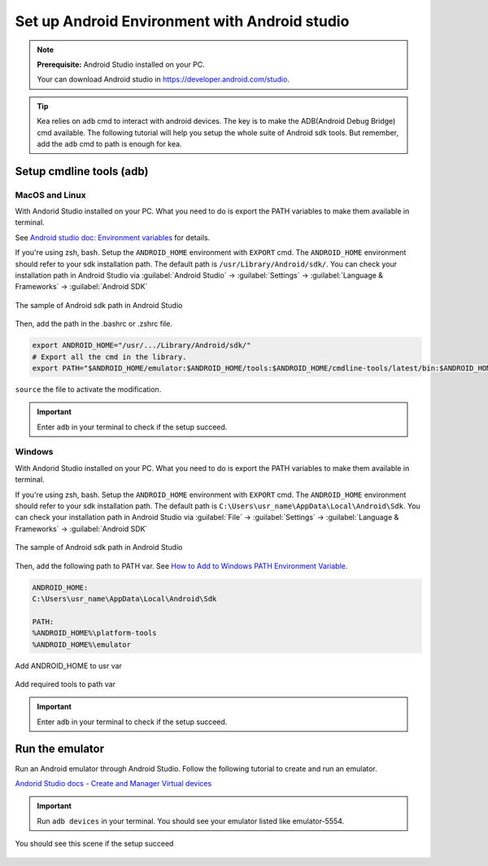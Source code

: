 .. _android_studio_env:

Set up Android Environment with Android studio
========================================================


.. note:: 
    **Prerequisite:** Android Studio installed on your PC.

    Your can download Android studio in https://developer.android.com/studio.

.. tip:: 
    Kea relies on ``adb`` cmd to interact with android devices. The key is to make the ADB(Android Debug Bridge) cmd available.
    The following tutorial will help you setup the whole suite of Android sdk tools. But remember, add the ``adb`` cmd to path is enough for kea.


Setup cmdline tools (adb)
~~~~~~~~~~~~~~~~~~~~~~~~~~~~~~~

MacOS and Linux
-------------------------------

With Andorid Studio installed on your PC. What you need to do is export the PATH variables to make them available in terminal.

See `Android studio doc: Environment variables <https://developer.android.com/tools/variables>`_ for details.

If you're using zsh, bash. Setup the ``ANDROID_HOME`` environment with ``EXPORT`` cmd. The ``ANDROID_HOME`` 
environment should refer to your sdk installation path. The default path is ``/usr/Library/Android/sdk/``. You
can check your installation path in Android Studio via :guilabel:`Android Studio` -> :guilabel:`Settings` -> :guilabel:`Language & Frameworks` -> :guilabel:`Android SDK`

.. figure:: ../../../images/android_home_path.jpg
    :align: center

    The sample of Android sdk path in Android Studio

Then, add the path in the .bashrc or .zshrc file.

.. code:: bash

    export ANDROID_HOME="/usr/.../Library/Android/sdk/"
    # Export all the cmd in the library.
    export PATH="$ANDROID_HOME/emulator:$ANDROID_HOME/tools:$ANDROID_HOME/cmdline-tools/latest/bin:$ANDROID_HOME/tools/bin:$ANDROID_HOME/cmdline-tools/latest:$ANDROID_HOME/platform-tools:$PATH"


``source`` the file to activate the modification.

.. important::
    Enter ``adb`` in your terminal to check if the setup succeed.

Windows
---------------

With Andorid Studio installed on your PC. What you need to do is export the PATH variables to make them available in terminal.

If you're using zsh, bash. Setup the ``ANDROID_HOME`` environment with ``EXPORT`` cmd. The ``ANDROID_HOME`` 
environment should refer to your sdk installation path. The default path is ``C:\Users\usr_name\AppData\Local\Android\Sdk``. You
can check your installation path in Android Studio via :guilabel:`File` -> :guilabel:`Settings` -> :guilabel:`Language & Frameworks` -> :guilabel:`Android SDK`

.. figure:: ../../../images/android_home_path_win.png
    :align: center

    The sample of Android sdk path in Android Studio

Then, add the following path to PATH var. See `How to Add to Windows PATH Environment Variable <https://helpdeskgeek.com/windows-10/add-windows-path-environment-variable/>`_.

.. code:: 

    ANDROID_HOME:
    C:\Users\usr_name\AppData\Local\Android\Sdk

    PATH:
    %ANDROID_HOME%\platform-tools
    %ANDROID_HOME%\emulator

.. figure:: ../../../images/win_PATH1.png
    :align: center

    Add ANDROID_HOME to usr var

.. figure:: ../../../images/win_PATH2.png
    :align: center

    Add required tools to path var

.. important::
    Enter ``adb`` in your terminal to check if the setup succeed.

Run the emulator
~~~~~~~~~~~~~~~~~~~~~~~~~~~~~~~~
Run an Android emulator through Android Studio. Follow the following tutorial to create and run an emulator.

`Andorid Studio docs - Create and Manager Virtual devices <https://developer.android.com/studio/run/managing-avds>`_

.. important:: 
    Run ``adb devices`` in your terminal. You should see your emulator listed like emulator-5554.

.. figure:: ../../../images/emulator.png
    :align: center

    You should see this scene if the setup succeed
